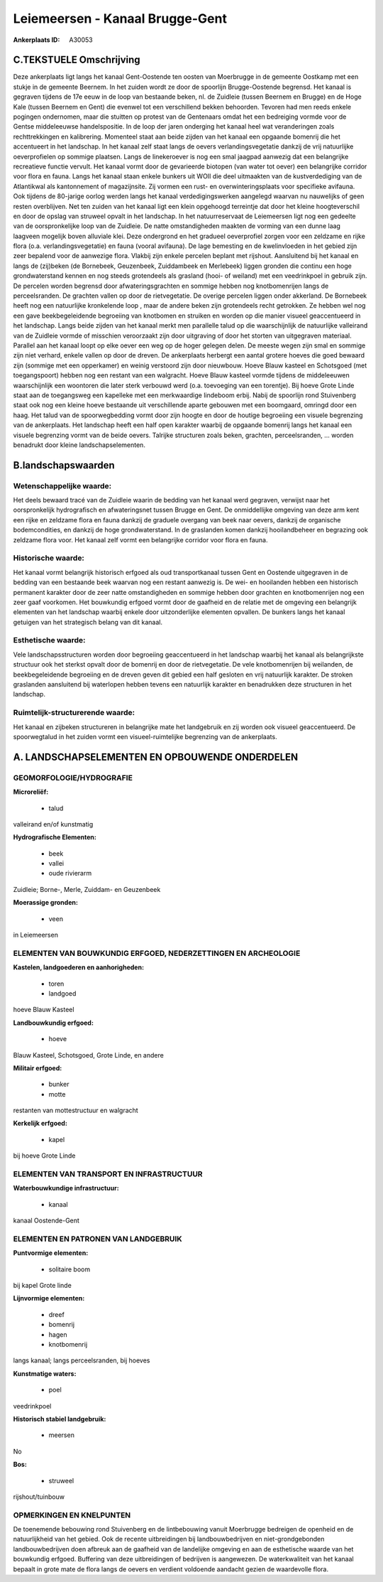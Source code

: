 Leiemeersen - Kanaal Brugge-Gent
================================

:Ankerplaats ID: A30053




C.TEKSTUELE Omschrijving
------------------------

Deze ankerplaats ligt langs het kanaal Gent-Oostende ten oosten van
Moerbrugge in de gemeente Oostkamp met een stukje in de gemeente
Beernem. In het zuiden wordt ze door de spoorlijn Brugge-Oostende
begrensd. Het kanaal is gegraven tijdens de 17e eeuw in de loop van
bestaande beken, nl. de Zuidleie (tussen Beernem en Brugge) en de Hoge
Kale (tussen Beernem en Gent) die evenwel tot een verschillend bekken
behoorden. Tevoren had men reeds enkele pogingen ondernomen, maar die
stuitten op protest van de Gentenaars omdat het een bedreiging vormde
voor de Gentse middeleeuwse handelspositie. In de loop der jaren
onderging het kanaal heel wat veranderingen zoals rechttrekkingen en
kalibrering. Momenteel staat aan beide zijden van het kanaal een
opgaande bomenrij die het accentueert in het landschap. In het kanaal
zelf staat langs de oevers verlandingsvegetatie dankzij de vrij
natuurlijke oeverprofielen op sommige plaatsen. Langs de linekeroever is
nog een smal jaagpad aanwezig dat een belangrijke recreatieve functie
vervult. Het kanaal vormt door de gevarieerde biotopen (van water tot
oever) een belangrijke corridor voor flora en fauna. Langs het kanaal
staan enkele bunkers uit WOII die deel uitmaakten van de kustverdediging
van de Atlantikwal als kantonnement of magazijnsite. Zij vormen een
rust- en overwinteringsplaats voor specifieke avifauna. Ook tijdens de
80-jarige oorlog werden langs het kanaal verdedigingswerken aangelegd
waarvan nu nauwelijks of geen resten overblijven. Net ten zuiden van het
kanaal ligt een klein opgehoogd terreintje dat door het kleine
hoogteverschil en door de opslag van struweel opvalt in het landschap.
In het natuurreservaat de Leiemeersen ligt nog een gedeelte van de
oorspronkelijke loop van de Zuidleie. De natte omstandigheden maakten de
vorming van een dunne laag laagveen mogelijk boven alluviale klei. Deze
ondergrond en het gradueel oeverprofiel zorgen voor een zeldzame en
rijke flora (o.a. verlandingsvegetatie) en fauna (vooral avifauna). De
lage bemesting en de kwelinvloeden in het gebied zijn zeer bepalend voor
de aanwezige flora. Vlakbij zijn enkele percelen beplant met rijshout.
Aansluitend bij het kanaal en langs de (zij)beken (de Bornebeek,
Geuzenbeek, Zuiddambeek en Merlebeek) liggen gronden die continu een
hoge grondwaterstand kennen en nog steeds grotendeels als grasland
(hooi- of weiland) met een veedrinkpoel in gebruik zijn. De percelen
worden begrensd door afwateringsgrachten en sommige hebben nog
knotbomenrijen langs de perceelsranden. De grachten vallen op door de
rietvegetatie. De overige percelen liggen onder akkerland. De Bornebeek
heeft nog een natuurlijke kronkelende loop , maar de andere beken zijn
grotendeels recht getrokken. Ze hebben wel nog een gave beekbegeleidende
begroeiing van knotbomen en struiken en worden op die manier visueel
geaccentueerd in het landschap. Langs beide zijden van het kanaal merkt
men parallelle talud op die waarschijnlijk de natuurlijke valleirand van
de Zuidleie vormde of misschien veroorzaakt zijn door uitgraving of door
het storten van uitgegraven materiaal. Parallel aan het kanaal loopt op
elke oever een weg op de hoger gelegen delen. De meeste wegen zijn smal
en sommige zijn niet verhard, enkele vallen op door de dreven. De
ankerplaats herbergt een aantal grotere hoeves die goed bewaard zijn
(sommige met een opperkamer) en weinig verstoord zijn door nieuwbouw.
Hoeve Blauw kasteel en Schotsgoed (met toegangspoort) hebben nog een
restant van een walgracht. Hoeve Blauw kasteel vormde tijdens de
middeleeuwen waarschijnlijk een woontoren die later sterk verbouwd werd
(o.a. toevoeging van een torentje). Bij hoeve Grote Linde staat aan de
toegangsweg een kapelleke met een merkwaardige lindeboom erbij. Nabij de
spoorlijn rond Stuivenberg staat ook nog een kleine hoeve bestaande uit
verschillende aparte gebouwen met een boomgaard, omringd door een haag.
Het talud van de spoorwegbedding vormt door zijn hoogte en door de
houtige begroeiing een visuele begrenzing van de ankerplaats. Het
landschap heeft een half open karakter waarbij de opgaande bomenrij
langs het kanaal een visuele begrenzing vormt van de beide oevers.
Talrijke structuren zoals beken, grachten, perceelsranden, … worden
benadrukt door kleine landschapselementen.



B.landschapswaarden
-------------------


Wetenschappelijke waarde:
~~~~~~~~~~~~~~~~~~~~~~~~~

Het deels bewaard tracé van de Zuidleie waarin de bedding van het
kanaal werd gegraven, verwijst naar het oorspronkelijk hydrografisch en
afwateringsnet tussen Brugge en Gent. De onmiddellijke omgeving van deze
arm kent een rijke en zeldzame flora en fauna dankzij de graduele
overgang van beek naar oevers, dankzij de organische bodemcondities, en
dankzij de hoge grondwaterstand. In de graslanden komen dankzij
hooilandbeheer en begrazing ook zeldzame flora voor. Het kanaal zelf
vormt een belangrijke corridor voor flora en fauna.

Historische waarde:
~~~~~~~~~~~~~~~~~~~


Het kanaal vormt belangrijk historisch erfgoed als oud
transportkanaal tussen Gent en Oostende uitgegraven in de bedding van
een bestaande beek waarvan nog een restant aanwezig is. De wei- en
hooilanden hebben een historisch permanent karakter door de zeer natte
omstandigheden en sommige hebben door grachten en knotbomenrijen nog een
zeer gaaf voorkomen. Het bouwkundig erfgoed vormt door de gaafheid en de
relatie met de omgeving een belangrijk elementen van het landschap
waarbij enkele door uitzonderlijke elementen opvallen. De bunkers langs
het kanaal getuigen van het strategisch belang van dit kanaal.

Esthetische waarde:
~~~~~~~~~~~~~~~~~~~

Vele landschapsstructuren worden door begroeiing
geaccentueerd in het landschap waarbij het kanaal als belangrijkste
structuur ook het sterkst opvalt door de bomenrij en door de
rietvegetatie. De vele knotbomenrijen bij weilanden, de beekbegeleidende
begroeiing en de dreven geven dit gebied een half gesloten en vrij
natuurlijk karakter. De stroken graslanden aansluitend bij waterlopen
hebben tevens een natuurlijk karakter en benadrukken deze structuren in
het landschap.

Ruimtelijk-structurerende waarde:
~~~~~~~~~~~~~~~~~~~~~~~~~~~~~~~~~

Het kanaal en zijbeken structureren in belangrijke mate het
landgebruik en zij worden ook visueel geaccentueerd. De spoorwegtalud in
het zuiden vormt een visueel-ruimtelijke begrenzing van de ankerplaats.



A. LANDSCHAPSELEMENTEN EN OPBOUWENDE ONDERDELEN
-----------------------------------------------



GEOMORFOLOGIE/HYDROGRAFIE
~~~~~~~~~~~~~~~~~~~~~~~~~

**Microreliëf:**

 * talud


valleirand en/of kunstmatig

**Hydrografische Elementen:**

 * beek
 * vallei
 * oude rivierarm


Zuidleie; Borne-, Merle, Zuiddam- en Geuzenbeek

**Moerassige gronden:**

 * veen


in Leiemeersen

ELEMENTEN VAN BOUWKUNDIG ERFGOED, NEDERZETTINGEN EN ARCHEOLOGIE
~~~~~~~~~~~~~~~~~~~~~~~~~~~~~~~~~~~~~~~~~~~~~~~~~~~~~~~~~~~~~~~

**Kastelen, landgoederen en aanhorigheden:**

 * toren
 * landgoed


hoeve Blauw Kasteel

**Landbouwkundig erfgoed:**

 * hoeve


Blauw Kasteel, Schotsgoed, Grote Linde, en andere

**Militair erfgoed:**

 * bunker
 * motte


restanten van mottestructuur en walgracht

**Kerkelijk erfgoed:**

 * kapel


bij hoeve Grote Linde

ELEMENTEN VAN TRANSPORT EN INFRASTRUCTUUR
~~~~~~~~~~~~~~~~~~~~~~~~~~~~~~~~~~~~~~~~~

**Waterbouwkundige infrastructuur:**

 * kanaal


kanaal Oostende-Gent

ELEMENTEN EN PATRONEN VAN LANDGEBRUIK
~~~~~~~~~~~~~~~~~~~~~~~~~~~~~~~~~~~~~

**Puntvormige elementen:**

 * solitaire boom


bij kapel Grote linde

**Lijnvormige elementen:**

 * dreef
 * bomenrij
 * hagen
 * knotbomenrij

langs kanaal; langs perceelsranden, bij hoeves

**Kunstmatige waters:**

 * poel


veedrinkpoel

**Historisch stabiel landgebruik:**

 * meersen


No

**Bos:**

 * struweel


rijshout/tuinbouw

OPMERKINGEN EN KNELPUNTEN
~~~~~~~~~~~~~~~~~~~~~~~~~

De toenemende bebouwing rond Stuivenberg en de lintbebouwing vanuit
Moerbrugge bedreigen de openheid en de natuurlijkheid van het gebied.
Ook de recente uitbreidingen bij landbouwbedrijven en niet-grondgebonden
landbouwbedrijven doen afbreuk aan de gaafheid van de landelijke
omgeving en aan de esthetische waarde van het bouwkundig erfgoed.
Buffering van deze uitbreidingen of bedrijven is aangewezen. De
waterkwaliteit van het kanaal bepaalt in grote mate de flora langs de
oevers en verdient voldoende aandacht gezien de waardevolle flora.
